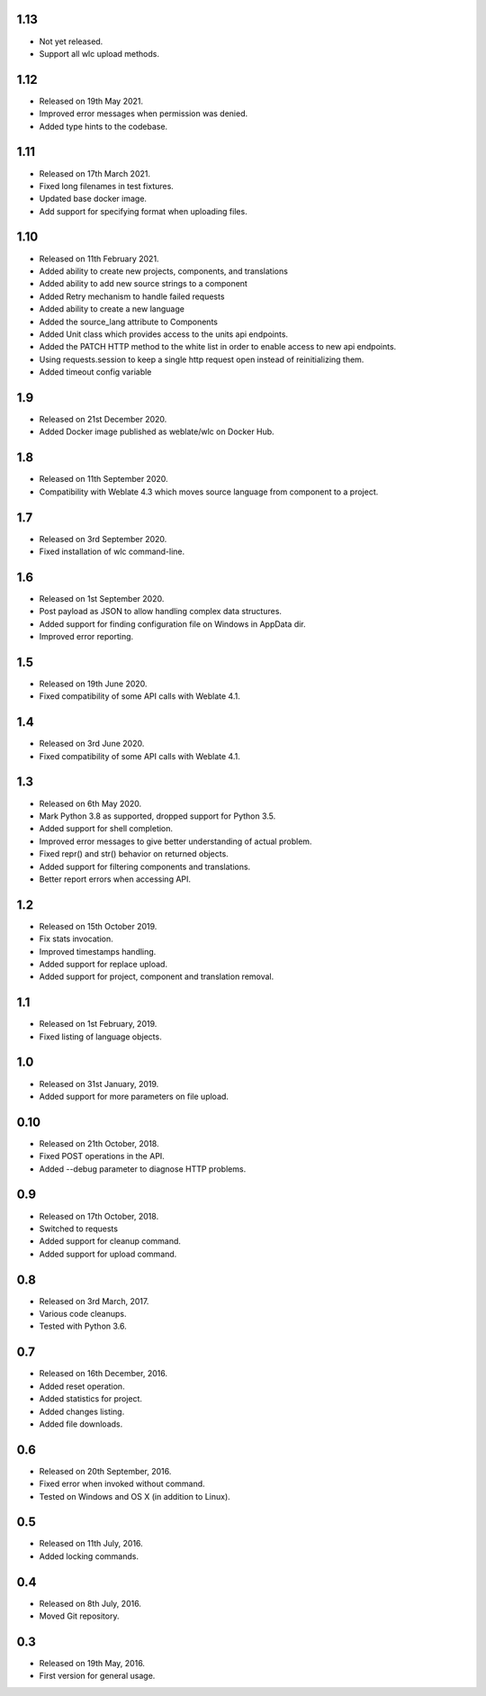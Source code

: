 1.13
----

* Not yet released.
* Support all wlc upload methods.

1.12
----

* Released on 19th May 2021.
* Improved error messages when permission was denied.
* Added type hints to the codebase.

1.11
----

* Released on 17th March 2021.
* Fixed long filenames in test fixtures.
* Updated base docker image.
* Add support for specifying format when uploading files.

1.10
----

* Released on 11th February 2021.
* Added ability to create new projects, components, and translations
* Added ability to add new source strings to a component
* Added Retry mechanism to handle failed requests
* Added ability to create a new language
* Added the source_lang attribute to Components
* Added Unit class which provides access to the units api endpoints.
* Added the PATCH HTTP method to the white list in order to enable access to new api endpoints.
* Using requests.session to keep a single http request open instead of reinitializing them.
* Added timeout config variable

1.9
---

* Released on 21st December 2020.
* Added Docker image published as weblate/wlc on Docker Hub.

1.8
---

* Released on 11th September 2020.
* Compatibility with Weblate 4.3 which moves source language from component to a project.

1.7
---

* Released on 3rd September 2020.
* Fixed installation of wlc command-line.

1.6
---

* Released on 1st September 2020.
* Post payload as JSON to allow handling complex data structures.
* Added support for finding configuration file on Windows in AppData dir.
* Improved error reporting.

1.5
---

* Released on 19th June 2020.
* Fixed compatibility of some API calls with Weblate 4.1.

1.4
---

* Released on 3rd June 2020.
* Fixed compatibility of some API calls with Weblate 4.1.

1.3
---

* Released on 6th May 2020.
* Mark Python 3.8 as supported, dropped support for Python 3.5.
* Added support for shell completion.
* Improved error messages to give better understanding of actual problem.
* Fixed repr() and str() behavior on returned objects.
* Added support for filtering components and translations.
* Better report errors when accessing API.

1.2
---

* Released on 15th October 2019.
* Fix stats invocation.
* Improved timestamps handling.
* Added support for replace upload.
* Added support for project, component and translation removal.

1.1
---

* Released on 1st February, 2019.
* Fixed listing of language objects.

1.0
---

* Released on 31st January, 2019.
* Added support for more parameters on file upload.

0.10
----

* Released on 21th October, 2018.
* Fixed POST operations in the API.
* Added --debug parameter to diagnose HTTP problems.

0.9
---

* Released on 17th October, 2018.
* Switched to requests
* Added support for cleanup command.
* Added support for upload command.

0.8
---

* Released on 3rd March, 2017.
* Various code cleanups.
* Tested with Python 3.6.

0.7
---

* Released on 16th December, 2016.
* Added reset operation.
* Added statistics for project.
* Added changes listing.
* Added file downloads.

0.6
---

* Released on 20th September, 2016.
* Fixed error when invoked without command.
* Tested on Windows and OS X (in addition to Linux).

0.5
---

* Released on 11th July, 2016.
* Added locking commands.

0.4
---

* Released on 8th July, 2016.
* Moved Git repository.

0.3
---

* Released on 19th May, 2016.
* First version for general usage.
